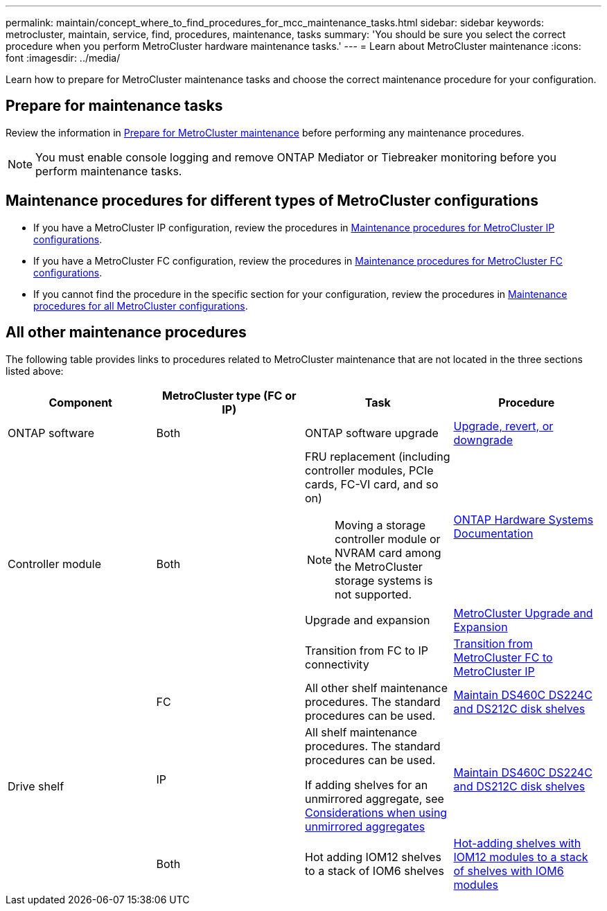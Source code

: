 ---
permalink: maintain/concept_where_to_find_procedures_for_mcc_maintenance_tasks.html
sidebar: sidebar
keywords: metrocluster, maintain, service, find, procedures, maintenance, tasks
summary: 'You should be sure you select the correct procedure when you perform MetroCluster hardware maintenance tasks.'
---
= Learn about MetroCluster maintenance
:icons: font
:imagesdir: ../media/

[.lead]
Learn how to prepare for MetroCluster maintenance tasks and choose the correct maintenance procedure for your configuration. 

== Prepare for maintenance tasks

Review the information in link:enable-console-logging-before-maintenance.html[Prepare for MetroCluster maintenance] before performing any maintenance procedures.

NOTE: You must enable console logging and remove ONTAP Mediator or Tiebreaker monitoring before you perform maintenance tasks. 

== Maintenance procedures for different types of MetroCluster configurations 

* If you have a MetroCluster IP configuration, review the procedures in link:task-modify-ip-netmask-properties.html[Maintenance procedures for MetroCluster IP configurations].
* If you have a MetroCluster FC configuration, review the procedures in link:task_modify_switch_or_bridge_ip_address_for_health_monitoring.html[Maintenance procedures for MetroCluster FC configurations].
* If you cannot find the procedure in the specific section for your configuration, review the procedures in link:task_replace_a_shelf_nondisruptively_in_a_stretch_mcc_configuration.html[Maintenance procedures for all MetroCluster configurations].

== All other maintenance procedures

The following table provides links to procedures related to MetroCluster maintenance that are not located in the three sections listed above: 

|===

h| Component h| MetroCluster type (FC or IP) h| Task h| Procedure

a|
ONTAP software
a|
Both
a|
ONTAP software upgrade
a|
https://docs.netapp.com/us-en/ontap/upgrade/index.html[Upgrade, revert, or downgrade^]

.3+a|
Controller module
.3+a|
Both
a|
FRU replacement (including controller modules, PCIe cards, FC-VI card, and so on)

NOTE: Moving a storage controller module or NVRAM card among the MetroCluster storage systems is not supported.

a|
https://docs.netapp.com/platstor/index.jsp[ONTAP Hardware Systems Documentation^]

a|
Upgrade and expansion
a| link:../upgrade/concept_choosing_an_upgrade_method_mcc.html[MetroCluster Upgrade and Expansion]

a|
Transition from FC to IP connectivity
a| link:../transition/concept_choosing_your_transition_procedure_mcc_transition.html[Transition from MetroCluster FC to MetroCluster IP]
.5+a|
Drive shelf

a|
FC
a|
All other shelf maintenance procedures. The standard procedures can be used.

a|
https://docs.netapp.com/platstor/topic/com.netapp.doc.hw-ds-sas3-service/home.html[Maintain DS460C DS224C and DS212C disk shelves^]

a|
IP
a|
All shelf maintenance procedures. The standard procedures can be used.

If adding shelves for an unmirrored aggregate, see http://docs.netapp.com/ontap-9/topic/com.netapp.doc.dot-mcc-inst-cnfg-ip/GUID-EA385AF8-7786-4C3C-B5AE-1B4CFD3AD2EE.html[Considerations when using unmirrored aggregates^]

a|
https://docs.netapp.com/platstor/topic/com.netapp.doc.hw-ds-sas3-service/home.html[Maintain DS460C DS224C and DS212C disk shelves^]

a|
Both
a|
Hot adding IOM12 shelves to a stack of IOM6 shelves
a|
https://docs.netapp.com/platstor/topic/com.netapp.doc.hw-ds-mix-hotadd/home.html[Hot-adding shelves with IOM12 modules to a stack of shelves with IOM6 modules^]

|===

// 2025 May 01, ONTAPDOC-2923
// 28 July, Gh issue 293
// BURT 1448684, 01 FEB 2022
